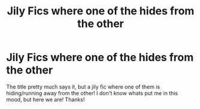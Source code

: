 #+TITLE: Jily Fics where one of the hides from the other

* Jily Fics where one of the hides from the other
:PROPERTIES:
:Author: 0ldmacdonald
:Score: 2
:DateUnix: 1614908286.0
:DateShort: 2021-Mar-05
:FlairText: Request
:END:
The title pretty much says it, but a jily fic where one of them is hiding/running away from the other! I don't know whats put me in this mood, but here we are! Thanks!

